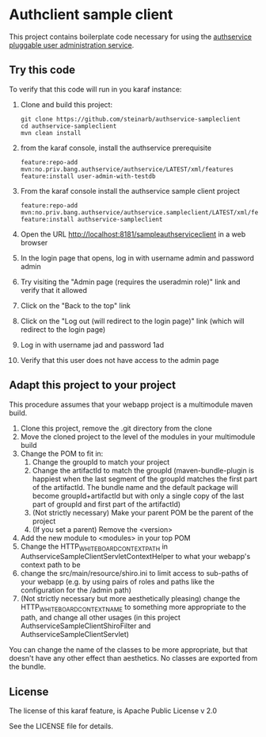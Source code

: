 * Authclient sample client

This project contains boilerplate code necessary for using the [[https://github.com/steinarb/authservice][authservice pluggable user administration service]].

** Try this code

To verify that this code will run in you karaf instance:
 1. Clone and build this project:
    #+BEGIN_EXAMPLE
      git clone https://github.com/steinarb/authservice-sampleclient
      cd authservice-sampleclient
      mvn clean install
    #+END_EXAMPLE
 2. from the karaf console, install the authservice prerequisite
    #+BEGIN_EXAMPLE
      feature:repo-add mvn:no.priv.bang.authservice/authservice/LATEST/xml/features
      feature:install user-admin-with-testdb
    #+END_EXAMPLE
 3. From the karaf console install the authservice sample client project
    #+BEGIN_EXAMPLE
      feature:repo-add mvn:no.priv.bang.authservice/authservice.sampleclient/LATEST/xml/features
      feature:install authservice-sampleclient
    #+END_EXAMPLE
 4. Open the URL http://localhost:8181/sampleauthserviceclient in a web browser
 5. In the login page that opens, log in with username admin and password admin
 6. Try visiting the "Admin page (requires the useradmin role)" link and verify that it allowed
 7. Click on the "Back to the top" link
 8. Click on the "Log out (will redirect to the login page)" link (which will redirect to the login page)
 9. Log in with username jad and password 1ad
 10. Verify that this user does not have access to the admin page

** Adapt this project to your project

This procedure assumes that your webapp project is a multimodule maven build.

 1. Clone this project, remove the .git directory from the clone
 2. Move the cloned project to the level of the modules in your multimodule build
 3. Change the POM to fit in:
    1. Change the groupId to match your project
    2. Change the artifactId to match the groupId (maven-bundle-plugin is happiest when the last segment of the groupId matches the first part of the artifactId.  The bundle name and the default package will become groupId+artifactId but with only a single copy of the last part of groupId and first part of the artifactId)
    3. (Not strictly necessary) Make your parent POM be the parent of the project
    4. (If you set a parent) Remove the <version>
 4. Add the new module to <modules> in your top POM
 5. Change the HTTP_WHITEBOARD_CONTEXT_PATH in AuthserviceSampleClientServletContextHelper to what your webapp's context path to be
 6. change the src/main/resource/shiro.ini to limit access to sub-paths of your webapp (e.g. by using pairs of roles and paths like the configuration for the /admin path)
 7. (Not strictly necessary but more aesthetically pleasing) change the HTTP_WHITEBOARD_CONTEXT_NAME to something more appropriate to the path, and change all other usages (in this project AuthserviceSampleClientShiroFilter and AuthserviceSampleClientServlet)

You can change the name of the classes to be more appropriate, but that doesn't have any other effect than aesthetics.  No classes are exported from the bundle.

** License
The license of this karaf feature, is Apache Public License v 2.0

See the LICENSE file for details.
